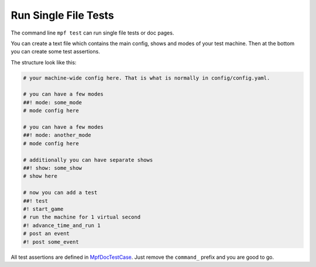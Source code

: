 Run Single File Tests
=====================

The command line ``mpf test`` can run single file tests or doc pages.

You can create a text file which contains the main config, shows and modes of
your test machine.
Then at the bottom you can create some test assertions.

The structure look like this:

.. code-block:: yaml

   # your machine-wide config here. That is what is normally in config/config.yaml.

   # you can have a few modes
   ##! mode: some_mode
   # mode config here

   # you can have a few modes
   ##! mode: another_mode
   # mode config here

   # additionally you can have separate shows
   ##! show: some_show
   # show here

   # now you can add a test
   ##! test
   #! start_game
   # run the machine for 1 virtual second
   #! advance_time_and_run 1
   # post an event
   #! post some_event


All test assertions are defined in
`MpfDocTestCase <https://github.com/missionpinball/mpf/blob/dev/mpf/tests/MpfDocTestCase.py>`_.
Just remove the ``command_`` prefix and you are good to go.
